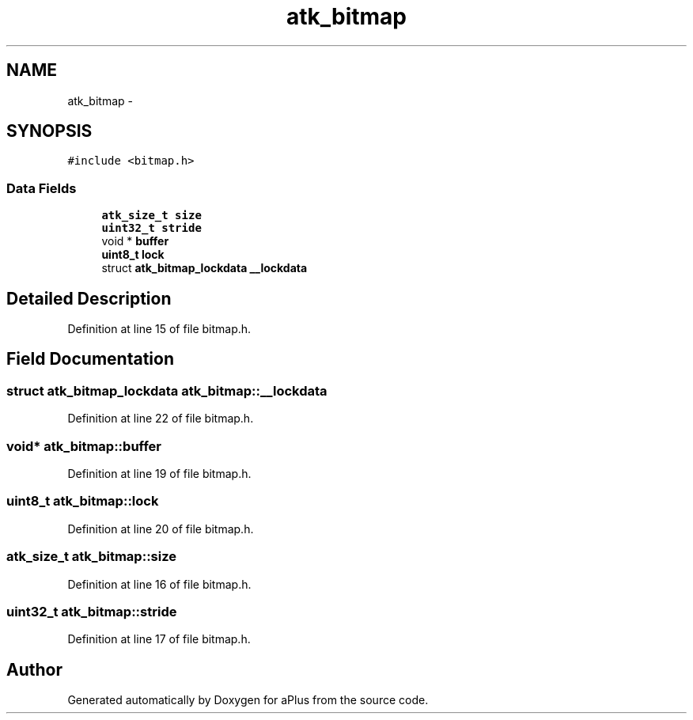 .TH "atk_bitmap" 3 "Sun Nov 16 2014" "Version 0.1" "aPlus" \" -*- nroff -*-
.ad l
.nh
.SH NAME
atk_bitmap \- 
.SH SYNOPSIS
.br
.PP
.PP
\fC#include <bitmap\&.h>\fP
.SS "Data Fields"

.in +1c
.ti -1c
.RI "\fBatk_size_t\fP \fBsize\fP"
.br
.ti -1c
.RI "\fBuint32_t\fP \fBstride\fP"
.br
.ti -1c
.RI "void * \fBbuffer\fP"
.br
.ti -1c
.RI "\fBuint8_t\fP \fBlock\fP"
.br
.ti -1c
.RI "struct \fBatk_bitmap_lockdata\fP \fB__lockdata\fP"
.br
.in -1c
.SH "Detailed Description"
.PP 
Definition at line 15 of file bitmap\&.h\&.
.SH "Field Documentation"
.PP 
.SS "struct \fBatk_bitmap_lockdata\fP atk_bitmap::__lockdata"

.PP
Definition at line 22 of file bitmap\&.h\&.
.SS "void* atk_bitmap::buffer"

.PP
Definition at line 19 of file bitmap\&.h\&.
.SS "\fBuint8_t\fP atk_bitmap::lock"

.PP
Definition at line 20 of file bitmap\&.h\&.
.SS "\fBatk_size_t\fP atk_bitmap::size"

.PP
Definition at line 16 of file bitmap\&.h\&.
.SS "\fBuint32_t\fP atk_bitmap::stride"

.PP
Definition at line 17 of file bitmap\&.h\&.

.SH "Author"
.PP 
Generated automatically by Doxygen for aPlus from the source code\&.
